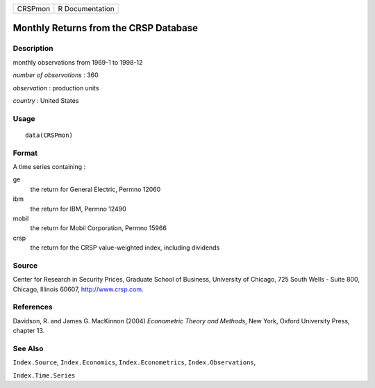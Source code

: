 ======= ===============
CRSPmon R Documentation
======= ===============

Monthly Returns from the CRSP Database
--------------------------------------

Description
~~~~~~~~~~~

monthly observations from 1969-1 to 1998-12

*number of observations* : 360

*observation* : production units

*country* : United States

Usage
~~~~~

::

   data(CRSPmon)

Format
~~~~~~

A time series containing :

ge
   the return for General Electric, Permno 12060

ibm
   the return for IBM, Permno 12490

mobil
   the return for Mobil Corporation, Permno 15966

crsp
   the return for the CRSP value-weighted index, including dividends

Source
~~~~~~

Center for Research in Security Prices, Graduate School of Business,
University of Chicago, 725 South Wells - Suite 800, Chicago, Illinois
60607, http://www.crsp.com.

References
~~~~~~~~~~

Davidson, R. and James G. MacKinnon (2004) *Econometric Theory and
Methods*, New York, Oxford University Press, chapter 13.

See Also
~~~~~~~~

``Index.Source``, ``Index.Economics``, ``Index.Econometrics``,
``Index.Observations``,

``Index.Time.Series``
